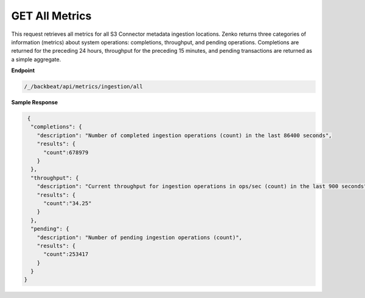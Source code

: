 GET All Metrics	
===============	

This request retrieves all metrics for all S3 Connector metadata	
ingestion locations. Zenko returns three categories of information	
(metrics) about system operations: completions, throughput, and 	
pending operations. Completions are returned for the preceding 24	
hours, throughput for the preceding 15 minutes, and pending    
transactions are returned as a simple aggregate.    

**Endpoint**	 

.. code::

   /_/backbeat/api/metrics/ingestion/all	

**Sample Response**		

.. code::			

    {				
     "completions": {		
       "description": "Number of completed ingestion operations (count) in the last 86400 seconds",	
       "results": {   
         "count":678979	
       } 
     },	 
     "throughput": {	
       "description": "Current throughput for ingestion operations in ops/sec (count) in the last 900 seconds",	
       "results": {   
         "count":"34.25"	
       } 
     },	 
     "pending": {	
       "description": "Number of pending ingestion operations (count)",	
       "results": {   
         "count":253417	
       } 
     } 
   }